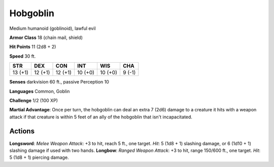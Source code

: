 
.. _srd:hobgoblin:

Hobgoblin
---------

Medium humanoid (goblinoid), lawful evil

**Armor Class** 18 (chain mail, shield)

**Hit Points** 11 (2d8 + 2)

**Speed** 30 ft.

+-----------+-----------+-----------+-----------+-----------+----------+
| STR       | DEX       | CON       | INT       | WIS       | CHA      |
+===========+===========+===========+===========+===========+==========+
| 13 (+1)   | 12 (+1)   | 12 (+1)   | 10 (+0)   | 10 (+0)   | 9 (-1)   |
+-----------+-----------+-----------+-----------+-----------+----------+

**Senses** darkvision 60 ft., passive Perception 10

**Languages** Common, Goblin

**Challenge** 1/2 (100 XP)

**Martial Advantage**: Once per turn, the hobgoblin can deal an extra 7
(2d6) damage to a creature it hits with a weapon attack if that creature
is within 5 feet of an ally of the hobgoblin that isn't incapacitated.

Actions
~~~~~~~~~~~~~~~~~~~~~~~~~~~~~~~~~

**Longsword**: *Melee Weapon Attack*: +3 to hit, reach 5 ft., one
target. *Hit*: 5 (1d8 + 1) slashing damage, or 6 (1d10 + 1) slashing
damage if used with two hands. **Longbow**: *Ranged Weapon Attack*: +3
to hit, range 150/600 ft., one target. *Hit*: 5 (1d8 + 1) piercing
damage.
